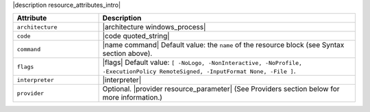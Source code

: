 .. The contents of this file are included in multiple topics.
.. This file should not be changed in a way that hinders its ability to appear in multiple documentation sets.

|description resource_attributes_intro|

.. list-table::
   :widths: 150 450
   :header-rows: 1

   * - Attribute
     - Description
   * - ``architecture``
     - |architecture windows_process|
   * - ``code``
     - |code quoted_string|
   * - ``command``
     - |name command| Default value: the ``name`` of the resource block (see Syntax section above).
   * - ``flags``
     - |flags| Default value: ``[ -NoLogo, -NonInteractive, -NoProfile, -ExecutionPolicy RemoteSigned, -InputFormat None, -File ]``.
   * - ``interpreter``
     - |interpreter|
   * - ``provider``
     - Optional. |provider resource_parameter| (See Providers section below for more information.)

